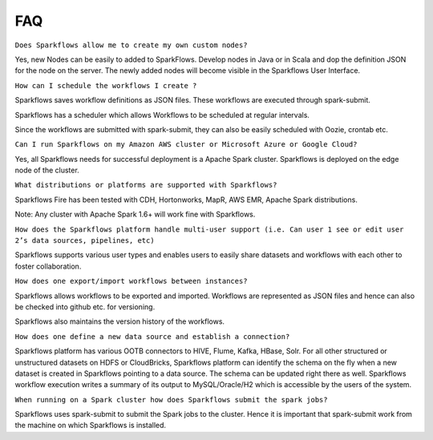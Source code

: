 FAQ
---

``Does Sparkflows allow me to create my own custom nodes?``

Yes, new Nodes can be easily to added to SparkFlows. Develop nodes in Java or in Scala and dop the definition JSON for the node on the server. The newly added nodes will become visible in the Sparkflows User Interface.


``How can I schedule the workflows I create ?``

Sparkflows saves workflow definitions as JSON files. These workflows are executed through spark-submit.

Sparkflows has a scheduler which allows Workflows to be scheduled at regular intervals.

Since the workflows are submitted with spark-submit, they can also be easily scheduled with Oozie, crontab etc.
\

``Can I run Sparkflows on my Amazon AWS cluster or Microsoft Azure or Google Cloud?``

Yes, all Sparkflows needs for successful deployment is a Apache Spark cluster. Sparkflows is deployed on the edge node of the cluster.


``What distributions or platforms are supported with Sparkflows?``

Sparkflows Fire has been tested with CDH, Hortonworks, MapR, AWS EMR, Apache Spark distributions.
 
Note: Any cluster with Apache Spark 1.6+ will work fine with Sparkflows.


``How does the Sparkflows platform handle multi-user support (i.e. Can user 1 see or edit user 2’s data sources, pipelines, etc)``

Sparkflows supports various user types and enables users to easily share datasets and workflows with each other to foster collaboration.


``How does one export/import workflows between instances?``

Sparkflows allows workflows to be exported and imported. Workflows are represented as JSON files and hence can also be checked into github etc. for versioning.

Sparkflows also maintains the version history of the workflows.


``How does one define a new data source and establish a connection?``
 
Sparkflows platform has various OOTB connectors to HIVE, Flume, Kafka, HBase, Solr.
For all other structured or unstructured datasets on HDFS or CloudBricks, Sparkflows platform can identify the schema on the fly when a new dataset is created in Sparkflows pointing to a data source. The schema can be updated right there as well.
Sparkflows workflow execution writes a summary of its output to MySQL/Oracle/H2 which is accessible by the users of the system.


``When running on a Spark cluster how does Sparkflows submit the spark jobs?``
 
Sparkflows uses spark-submit to submit the Spark jobs to the cluster. Hence it is important that spark-submit work from the machine on which Sparkflows is installed.
